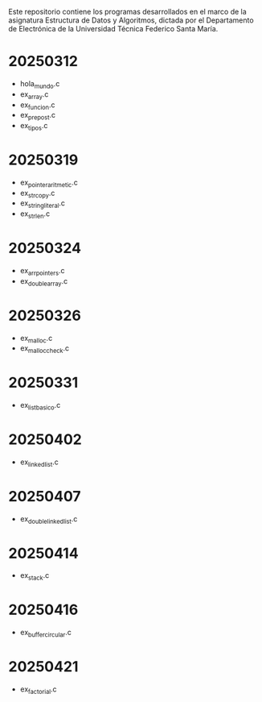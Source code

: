 Este repositorio contiene los programas desarrollados en el marco de la asignatura Estructura de Datos y Algoritmos, dictada por el Departamento de Electrónica de la Universidad Técnica Federico Santa María.

* 20250312
- hola_mundo.c
- ex_array.c
- ex_funcion.c
- ex_prepost.c
- ex_tipos.c
* 20250319
- ex_pointer_aritmetic.c
- ex_strcopy.c
- ex_string_literal.c
- ex_strlen.c
* 20250324
- ex_arr_pointers.c
- ex_double_array.c
* 20250326
- ex_malloc.c
- ex_malloc_check.c
* 20250331
- ex_list_basico.c
* 20250402
- ex_linked_list.c
* 20250407
- ex_double_linked_list.c
* 20250414
- ex_stack.c
* 20250416
- ex_buffer_circular.c
* 20250421
- ex_factorial.c
